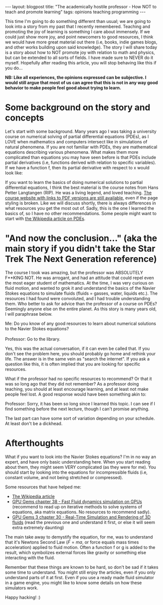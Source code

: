 #+OPTIONS: toc:nil num:nil
#+STARTUP: showall indent
#+STARTUP: hidestars
#+BEGIN_EXPORT html
---
layout: blogpost
title: "The academically hostile professor - How NOT to teach and promote learning"
tags: opinions teaching programming
---
#+END_EXPORT

This time I'm going to do something different than usual; we are going to look into a story from my past that I recently remembered. Teaching and promoting the joy of learning is something I care about immensely. If we could just show more joy, and point newcomers to good resources, I think we would have more great material out there (i.e, books, indie games blogs, and other works building upon said knowledge). The story I will share today is a story about how to NOT promote joy with relation to math and physics, but can be extended to all sorts of fields. I have made sure to NEVER do it myself. Hopefully after reading this article, you will stop behaving like this if you do...



*NB: Like all experiences, the opinions expressed can be subjective. I would still argue that most of us can agree that this is not in any way good behavior to make people feel good about trying to learn.*


* Some background on the story and concepts
Let's start with some background. Many years ago I was taking a university course on numerical solving of partial differential equations (PDEs), as I LOVE when mathematics and computers intersect like in simulations of natural phenomena. If you are not familiar with PDEs, they are mathematical equations describing various phenomena. What makes them more complicated than equations you may have seen before is that PDEs include partial derivatives (i.e, functions derived with relation to specific variables). If we have a function f, then its partial derivative with respect to x would look like:

\begin{equation}
\fract{\partial f}{\partial x}
\end{equation}

If you want to learn the basics of doing numerical solutions to partial differential equations, I think the best material is the course notes from Hans Petter Langtangen (RIP). He was a living legend, and loved teaching. [[https://hplgit.github.io/INF5620/doc/web/notes.html][The course website with links to PDF versions are still available]], even if the page styling is broken. Like we will discuss shortly, there is always differences in what resources you get the most out of. Sadly, this is the one I learned the basics of, so I have no other recommendations. Some people might want to start with [[https://en.wikipedia.org/wiki/Partial_differential_equation][the Wikipedia article on PDEs]].


* "And now the conclusion..." (aka the main story if you didn't take the Star Trek The Next Generation reference) 
The course I took was amazing, but the professor was ABSOLUTELY F**KING NOT. He was arrogant, and had an attitude that could repel even the most eager student of mathematics. At the time, I was very curious on fluid motion, and wanted to grok it and understand the basics of the Navier Stokes equations to simulate fluids (fluids = gasses, water, liquids etc.). The resources I had found were convoluted, and I had trouble understanding them. Who better to ask for advice than the professor of a course on PDEs? Seemingly anyone else on the entire planet. As this story is many years old, I will paraphrase below.


#+BEGIN_VERSE
Me: Do you know of any good resources to learn about numerical solutions to the Navier Stokes equations?

Professor: Go to the library.
#+END_VERSE

Yes, this was the actual conversation, if it can even be called that. If you don't see the problem here, you should probably go home and rethink your life. The answer is in the same vein as "search the internet". If you ask a question like this, it is often implied that you are looking for specific resources.


What if the professor had no specific resources to recommend? Or that it was so long ago that they did not remember? As a professor doing teaching, you should at least encourage learning, and at least not make people feel lost. A good response would have been something akin to:

#+BEGIN_VERSE
Professor: Sorry, it has been so long since I learned this topic. I can see if I find something before the next lecture, though I can't promise anything.
#+END_VERSE

The last part can have some sort of variation depending on your schedule. At least don't be a dickhead.


* Afterthoughts
What if you want to look into the Navier Stokes equations? I'm in no way an expert, and have only basic understanding here. When you start reading about them, they might seem VERY complicated (as they were for me). You should start by looking into the equations for incompressible fluids (i.e, constant volume, and not being stretched or compressed). 


Some resources that have helped me:

- [[https://en.wikipedia.org/wiki/Navier%E2%80%93Stokes_equations][The Wikipedia article]]
- [[https://developer.nvidia.com/gpugems/gpugems/part-vi-beyond-triangles/chapter-38-fast-fluid-dynamics-simulation-gpu][GPU Gems chapter 38 - Fast Fluid dynamics simulation on GPUs]] (recommend to read up on iterative methods to solve systems of equations, aka matrix equations. No resources to recommend sadly).
- [[https://developer.nvidia.com/gpugems/gpugems3/part-v-physics-simulation/chapter-30-real-time-simulation-and-rendering-3d-fluids][GPU Gems 3 chapter 30 - Real-Time Simulation and Rendering of 3D fluids]] (read the previous one and understand it first, or else it will seem extra extremely daunting)

The main take away to demystify the equation, for me, was to understand that it's Newtons Second Law (\(F = ma\), or force equals mass times acceleration) applied to fluid motion. Often a function f or g is added to the result, which symbolizes external forces like gravity or something else interacting with the fluid.


Remember that these things are known to be hard, so don't be sad if it takes some time to understand. You might still enjoy the articles, even if you only understand parts of it at first. Even if you use a ready made fluid simulator in a game engine, you might like to know some details on how these simulators work.


Happy hacking! :)
